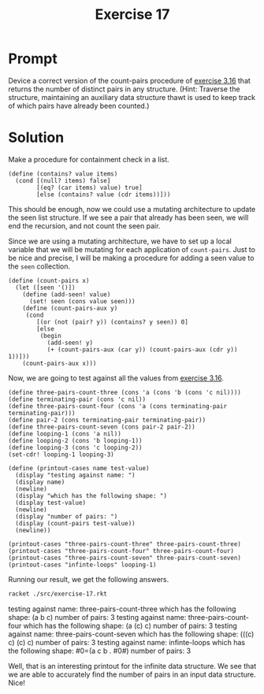 #+title: Exercise 17
* Prompt
Device a correct version of the count-pairs procedure of [[file:exercise-16.org][exercise 3.16]] that returns the number of distinct pairs in any structure. (Hint: Traverse the structure, maintaining an auxiliary data structure thawt is used to keep track of which pairs have already been counted.)
* Solution
:PROPERTIES:
:header-args:racket: :tangle ./src/exercise-17.rkt :mkdirp yes :comments both
:END:

#+begin_src racket :exports none
#lang sicp
#+end_src

Make a procedure for containment check in a list.

#+begin_src racket :exports code
(define (contains? value items)
  (cond [(null? items) false]
        [(eq? (car items) value) true]
        [else (contains? value (cdr items))]))
#+end_src

This should be enough, now we could use a mutating architecture to update the seen list structure. If we see a pair that already has been seen, we will end the recursion, and not count the seen pair.

Since we are using a mutating architecture, we have to set up a local variable that we will be mutating for each application of ~count-pairs~. Just to be nice and precise, I will be making a procedure for adding a seen value to the ~seen~ collection.

#+begin_src racket :exports code
(define (count-pairs x)
  (let ([seen '()])
    (define (add-seen! value)
      (set! seen (cons value seen)))
    (define (count-pairs-aux y)
     (cond
        [(or (not (pair? y)) (contains? y seen)) 0]
        [else
         (begin
           (add-seen! y)
           (+ (count-pairs-aux (car y)) (count-pairs-aux (cdr y)) 1))]))
    (count-pairs-aux x)))
#+end_src

Now, we are going to test against all the values from [[file:exercise-16.org][exercise 3.16]].

#+begin_src racket :exports code
(define three-pairs-count-three (cons 'a (cons 'b (cons 'c nil))))
(define terminating-pair (cons 'c nil))
(define three-pairs-count-four (cons 'a (cons terminating-pair terminating-pair)))
(define pair-2 (cons terminating-pair terminating-pair))
(define three-pairs-count-seven (cons pair-2 pair-2))
(define looping-1 (cons 'a nil))
(define looping-2 (cons 'b looping-1))
(define looping-3 (cons 'c looping-2))
(set-cdr! looping-1 looping-3)

(define (printout-cases name test-value)
  (display "testing against name: ")
  (display name)
  (newline)
  (display "which has the following shape: ")
  (display test-value)
  (newline)
  (display "number of pairs: ")
  (display (count-pairs test-value))
  (newline))

(printout-cases "three-pairs-count-three" three-pairs-count-three)
(printout-cases "three-pairs-count-four" three-pairs-count-four)
(printout-cases "three-pairs-count-seven" three-pairs-count-seven)
(printout-cases "infinte-loops" looping-1)
#+end_src

Running our result, we get the following answers.

#+begin_src bash :exports both :results drawer replace
racket ./src/exercise-17.rkt
#+end_src

#+RESULTS:
:results:
testing against name: three-pairs-count-three
which has the following shape: (a b c)
number of pairs: 3
testing against name: three-pairs-count-four
which has the following shape: (a (c) c)
number of pairs: 3
testing against name: three-pairs-count-seven
which has the following shape: (((c) c) (c) c)
number of pairs: 3
testing against name: infinte-loops
which has the following shape: #0=(a c b . #0#)
number of pairs: 3
:end:

Well, that is an interesting printout for the infinite data structure. We see that we are able to accurately find the number of pairs in an input data structure. Nice!
